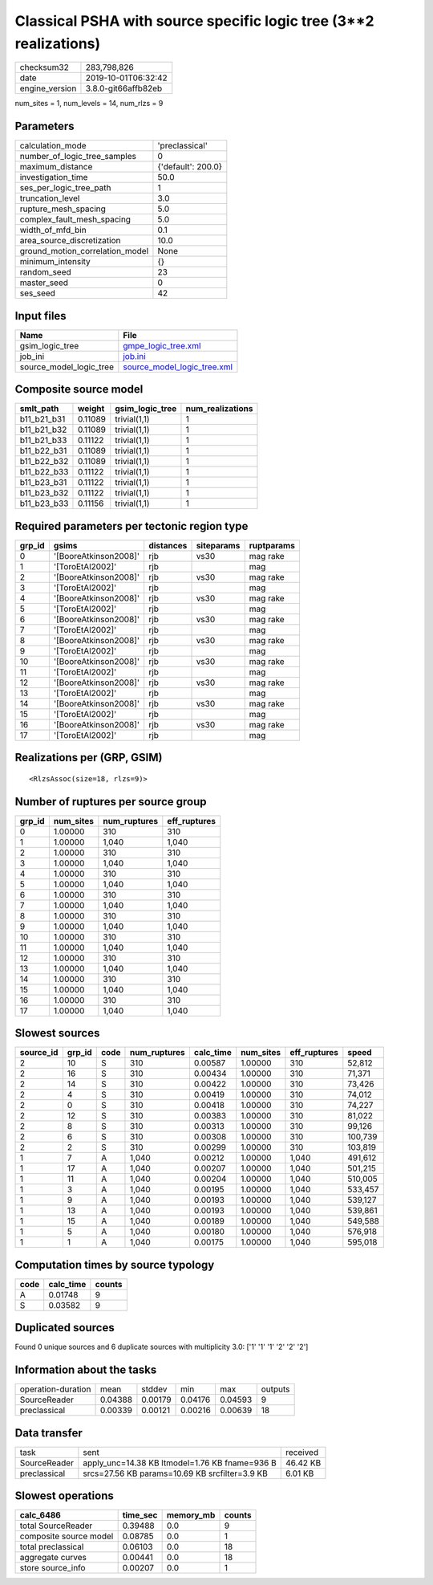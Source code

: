 Classical PSHA with source specific logic tree (3**2 realizations)
==================================================================

============== ===================
checksum32     283,798,826        
date           2019-10-01T06:32:42
engine_version 3.8.0-git66affb82eb
============== ===================

num_sites = 1, num_levels = 14, num_rlzs = 9

Parameters
----------
=============================== ==================
calculation_mode                'preclassical'    
number_of_logic_tree_samples    0                 
maximum_distance                {'default': 200.0}
investigation_time              50.0              
ses_per_logic_tree_path         1                 
truncation_level                3.0               
rupture_mesh_spacing            5.0               
complex_fault_mesh_spacing      5.0               
width_of_mfd_bin                0.1               
area_source_discretization      10.0              
ground_motion_correlation_model None              
minimum_intensity               {}                
random_seed                     23                
master_seed                     0                 
ses_seed                        42                
=============================== ==================

Input files
-----------
======================= ============================================================
Name                    File                                                        
======================= ============================================================
gsim_logic_tree         `gmpe_logic_tree.xml <gmpe_logic_tree.xml>`_                
job_ini                 `job.ini <job.ini>`_                                        
source_model_logic_tree `source_model_logic_tree.xml <source_model_logic_tree.xml>`_
======================= ============================================================

Composite source model
----------------------
=========== ======= =============== ================
smlt_path   weight  gsim_logic_tree num_realizations
=========== ======= =============== ================
b11_b21_b31 0.11089 trivial(1,1)    1               
b11_b21_b32 0.11089 trivial(1,1)    1               
b11_b21_b33 0.11122 trivial(1,1)    1               
b11_b22_b31 0.11089 trivial(1,1)    1               
b11_b22_b32 0.11089 trivial(1,1)    1               
b11_b22_b33 0.11122 trivial(1,1)    1               
b11_b23_b31 0.11122 trivial(1,1)    1               
b11_b23_b32 0.11122 trivial(1,1)    1               
b11_b23_b33 0.11156 trivial(1,1)    1               
=========== ======= =============== ================

Required parameters per tectonic region type
--------------------------------------------
====== ===================== ========= ========== ==========
grp_id gsims                 distances siteparams ruptparams
====== ===================== ========= ========== ==========
0      '[BooreAtkinson2008]' rjb       vs30       mag rake  
1      '[ToroEtAl2002]'      rjb                  mag       
2      '[BooreAtkinson2008]' rjb       vs30       mag rake  
3      '[ToroEtAl2002]'      rjb                  mag       
4      '[BooreAtkinson2008]' rjb       vs30       mag rake  
5      '[ToroEtAl2002]'      rjb                  mag       
6      '[BooreAtkinson2008]' rjb       vs30       mag rake  
7      '[ToroEtAl2002]'      rjb                  mag       
8      '[BooreAtkinson2008]' rjb       vs30       mag rake  
9      '[ToroEtAl2002]'      rjb                  mag       
10     '[BooreAtkinson2008]' rjb       vs30       mag rake  
11     '[ToroEtAl2002]'      rjb                  mag       
12     '[BooreAtkinson2008]' rjb       vs30       mag rake  
13     '[ToroEtAl2002]'      rjb                  mag       
14     '[BooreAtkinson2008]' rjb       vs30       mag rake  
15     '[ToroEtAl2002]'      rjb                  mag       
16     '[BooreAtkinson2008]' rjb       vs30       mag rake  
17     '[ToroEtAl2002]'      rjb                  mag       
====== ===================== ========= ========== ==========

Realizations per (GRP, GSIM)
----------------------------

::

  <RlzsAssoc(size=18, rlzs=9)>

Number of ruptures per source group
-----------------------------------
====== ========= ============ ============
grp_id num_sites num_ruptures eff_ruptures
====== ========= ============ ============
0      1.00000   310          310         
1      1.00000   1,040        1,040       
2      1.00000   310          310         
3      1.00000   1,040        1,040       
4      1.00000   310          310         
5      1.00000   1,040        1,040       
6      1.00000   310          310         
7      1.00000   1,040        1,040       
8      1.00000   310          310         
9      1.00000   1,040        1,040       
10     1.00000   310          310         
11     1.00000   1,040        1,040       
12     1.00000   310          310         
13     1.00000   1,040        1,040       
14     1.00000   310          310         
15     1.00000   1,040        1,040       
16     1.00000   310          310         
17     1.00000   1,040        1,040       
====== ========= ============ ============

Slowest sources
---------------
========= ====== ==== ============ ========= ========= ============ =======
source_id grp_id code num_ruptures calc_time num_sites eff_ruptures speed  
========= ====== ==== ============ ========= ========= ============ =======
2         10     S    310          0.00587   1.00000   310          52,812 
2         16     S    310          0.00434   1.00000   310          71,371 
2         14     S    310          0.00422   1.00000   310          73,426 
2         4      S    310          0.00419   1.00000   310          74,012 
2         0      S    310          0.00418   1.00000   310          74,227 
2         12     S    310          0.00383   1.00000   310          81,022 
2         8      S    310          0.00313   1.00000   310          99,126 
2         6      S    310          0.00308   1.00000   310          100,739
2         2      S    310          0.00299   1.00000   310          103,819
1         7      A    1,040        0.00212   1.00000   1,040        491,612
1         17     A    1,040        0.00207   1.00000   1,040        501,215
1         11     A    1,040        0.00204   1.00000   1,040        510,005
1         3      A    1,040        0.00195   1.00000   1,040        533,457
1         9      A    1,040        0.00193   1.00000   1,040        539,127
1         13     A    1,040        0.00193   1.00000   1,040        539,861
1         15     A    1,040        0.00189   1.00000   1,040        549,588
1         5      A    1,040        0.00180   1.00000   1,040        576,918
1         1      A    1,040        0.00175   1.00000   1,040        595,018
========= ====== ==== ============ ========= ========= ============ =======

Computation times by source typology
------------------------------------
==== ========= ======
code calc_time counts
==== ========= ======
A    0.01748   9     
S    0.03582   9     
==== ========= ======

Duplicated sources
------------------
Found 0 unique sources and 6 duplicate sources with multiplicity 3.0: ['1' '1' '1' '2' '2' '2']

Information about the tasks
---------------------------
================== ======= ======= ======= ======= =======
operation-duration mean    stddev  min     max     outputs
SourceReader       0.04388 0.00179 0.04176 0.04593 9      
preclassical       0.00339 0.00121 0.00216 0.00639 18     
================== ======= ======= ======= ======= =======

Data transfer
-------------
============ ============================================== ========
task         sent                                           received
SourceReader apply_unc=14.38 KB ltmodel=1.76 KB fname=936 B 46.42 KB
preclassical srcs=27.56 KB params=10.69 KB srcfilter=3.9 KB 6.01 KB 
============ ============================================== ========

Slowest operations
------------------
====================== ======== ========= ======
calc_6486              time_sec memory_mb counts
====================== ======== ========= ======
total SourceReader     0.39488  0.0       9     
composite source model 0.08785  0.0       1     
total preclassical     0.06103  0.0       18    
aggregate curves       0.00441  0.0       18    
store source_info      0.00207  0.0       1     
====================== ======== ========= ======